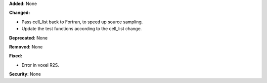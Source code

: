 **Added:** None

**Changed:**

* Pass cell_list back to Fortran, to speed up source sampling.
* Update the test functions according to the cell_list change.

**Deprecated:** None

**Removed:** None

**Fixed:**

* Error in voxel R2S.

**Security:** None
